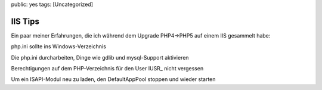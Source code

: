 public: yes
tags: [Uncategorized]

IIS Tips
========

Ein paar meiner Erfahrungen, die ich während dem Upgrade PHP4->PHP5 auf
einem IIS gesammelt habe:

php.ini sollte ins Windows-Verzeichnis

Die php.ini durcharbeiten, Dinge wie gdlib und mysql-Support aktivieren

Berechtigungen auf dem PHP-Verzeichnis für den User IUSR\_ nicht
vergessen

Um ein ISAPI-Modul neu zu laden, den DefaultAppPool stoppen und wieder
starten

